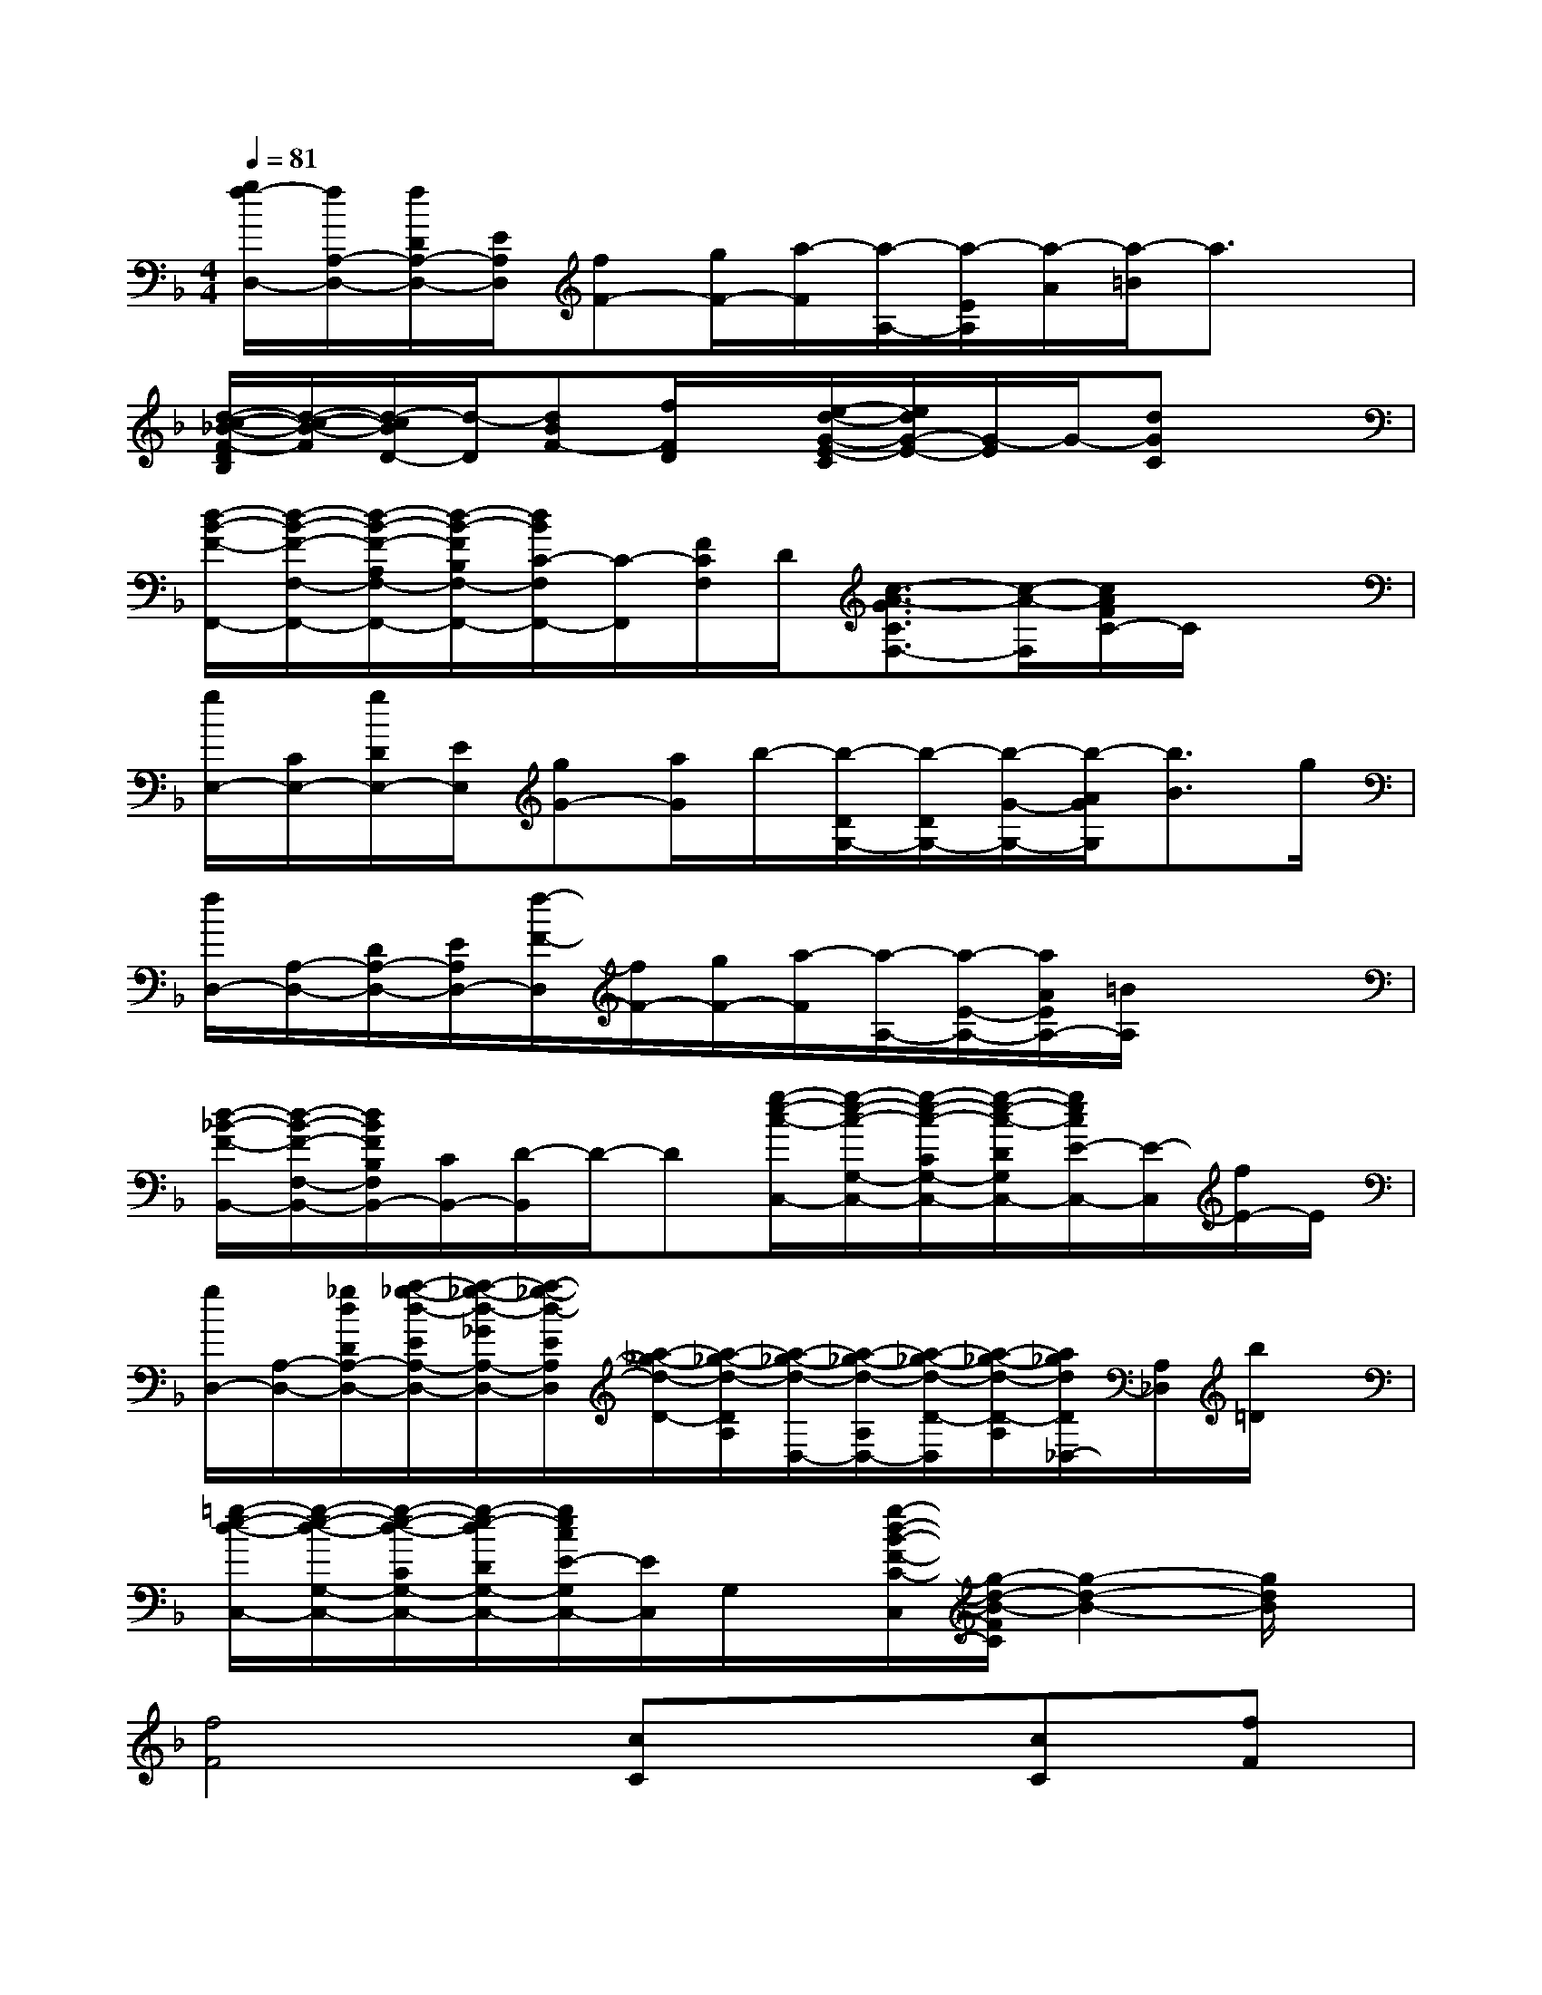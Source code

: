 X:1
T:
M:4/4
L:1/8
Q:1/4=81
K:F%1flats
V:1
[g/2f/2-D,/2-][f/2A,/2-D,/2-][f/2D/2A,/2-D,/2-][E/2A,/2D,/2][fF-][g/2F/2-][a/2-F/2][a/2-A,/2-][a/2-E/2A,/2][a/2-A/2][a/2-=B/2]a3/2x/2|
[d/2-c/2-_B/2-F/2-D/2B,/2][d/2-c/2-B/2-F/2][d/2-c/2B/2D/2-][d/2-D/2][dBF-][f/2F/2D/2]x/2[e/2-d/2-G/2-E/2-C/2][e/2d/2G/2-E/2-][G/2-E/2]G/2-[dGC]x|
[d/2-B/2-F/2-F,,/2-][d/2-B/2-F/2-F,/2-F,,/2-][d/2-B/2-F/2-A,/2F,/2-F,,/2-][d/2-B/2-F/2B,/2F,/2-F,,/2-][d/2B/2C/2-F,/2F,,/2-][C/2-F,,/2][F/2C/2F,/2]D/2[c3/2-A3/2-G3/2C3/2F,3/2-][c/2-A/2-F,/2][c/2A/2F/2C/2-]C/2x|
[g/2E,/2-][C/2E,/2-][g/2D/2E,/2-][E/2E,/2][gG-][a/2G/2]b/2-[b/2-D/2G,/2-][b/2-D/2G,/2-][b/2-G/2-G,/2-][b/2-A/2G/2G,/2][b3/2B3/2]g/2|
[f/2D,/2-][A,/2-D,/2-][D/2A,/2-D,/2-][E/2A,/2D,/2-][f/2-F/2-D,/2][f/2F/2-][g/2F/2-][a/2-F/2][a/2-A,/2-][a/2-E/2-A,/2-][a/2A/2E/2A,/2-][=B/2A,/2]x2|
[d/2-_B/2-F/2-B,,/2-][d/2-B/2-F/2-F,/2-B,,/2-][d/2B/2F/2B,/2F,/2B,,/2-][C/2B,,/2-][D/2-B,,/2]D/2-D[g/2-e/2-c/2-C,/2-][g/2-e/2-c/2-G,/2-C,/2-][g/2-e/2-c/2-C/2G,/2-C,/2-][g/2-e/2-c/2-D/2G,/2C,/2-][g/2e/2c/2E/2-C,/2-][E/2-C,/2][f/2E/2-]E/2|
[g/2D,/2-][A,/2-D,/2-][_g/2d/2D/2A,/2-D,/2-][a/2-_g/2-d/2-E/2A,/2-D,/2-][a/2-_g/2-d/2-_G/2A,/2-D,/2-][a/2-_g/2-d/2-E/2A,/2D,/2][a/2-_g/2-d/2-D/2-][a/2-_g/2-d/2-D/2A,/2][a/2-_g/2-d/2-D,/2-][a/2-_g/2-d/2-A,/2D,/2-][a/2-_g/2-d/2-D/2-D,/2][a/2-_g/2-d/2-D/2-A,/2][a/2_g/2d/2D/2_D,/2-][A,/2_D,/2][b/2=D/2]x/2|
[=g/2-e/2-d/2-C,/2-][g/2-e/2-d/2-G,/2-C,/2-][g/2-e/2-d/2-C/2G,/2-C,/2-][g/2-e/2-d/2D/2G,/2-C,/2-][g/2e/2c/2E/2-G,/2C,/2-][E/2C,/2]G,/2x/2[g/2-d/2-B/2-F/2-C/2-C,/2][g/2-d/2-B/2-F/2C/2][g2-d2-B2-][g/2d/2B/2]x/2|
[f4F4][cC]x[cC][fF]|
[g/2G/2]x/2x[g/2G/2]x/2[g/2G/2][a2A2]x/2[aA][gG]|
[f2-F2-][f/2F/2]x/2[fF][g2-G2-][g/2-G/2]g/2[f/2F/2]x/2|
[f6-F6-][fF]x|
[f4F4][cC]x[cC][fF]|
[g/2G/2]x/2[g/2G/2]x/2[g/2G/2]x/2[g/2G/2][a3/2A3/2]x[aA][gG]|
[f2-F2-][f/2F/2]x/2[g/2G/2][a/2A/2][g2-G2-][g/2G/2]x/2f/2x/2|
[f4-F4-][f/2-F/2]f3/2x2